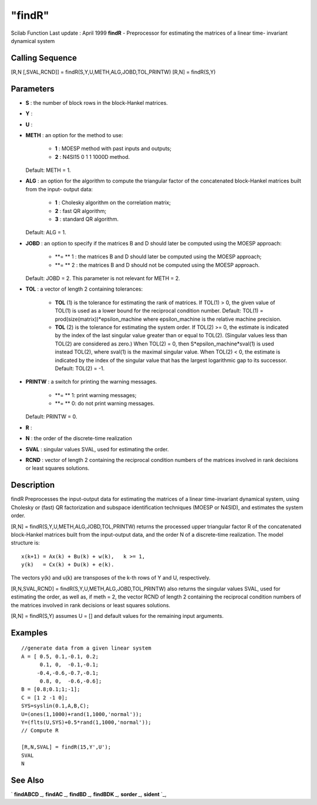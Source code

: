 ====
"findR"
====

Scilab Function Last update : April 1999
**findR** - Preprocessor for estimating the matrices of a linear time-
invariant dynamical system



Calling Sequence
~~~~~~~~~~~~~~~~

[R,N [,SVAL,RCND]] = findR(S,Y,U,METH,ALG,JOBD,TOL,PRINTW)
[R,N] = findR(S,Y)




Parameters
~~~~~~~~~~


+ **S** : the number of block rows in the block-Hankel matrices.
+ **Y** :
+ **U** :
+ **METH** : an option for the method to use:

    + **1** : MOESP method with past inputs and outputs;
    + **2** : N4SI15 0 1 1 1000D method.
  Default: METH = 1.
+ **ALG** : an option for the algorithm to compute the triangular
  factor of the concatenated block-Hankel matrices built from the input-
  output data:

    + **1** : Cholesky algorithm on the correlation matrix;
    + **2** : fast QR algorithm;
    + **3** : standard QR algorithm.
  Default: ALG = 1.
+ **JOBD** : an option to specify if the matrices B and D should later
  be computed using the MOESP approach:

    + **= ** 1 : the matrices B and D should later be computed using the
      MOESP approach;
    + **= ** 2 : the matrices B and D should not be computed using the
      MOESP approach.
  Default: JOBD = 2. This parameter is not relevant for METH = 2.
+ **TOL** : a vector of length 2 containing tolerances:

    + **TOL** (1) is the tolerance for estimating the rank of matrices. If
      TOL(1) > 0, the given value of TOL(1) is used as a lower bound for the
      reciprocal condition number. Default: TOL(1) =
      prod(size(matrix))*epsilon_machine where epsilon_machine is the
      relative machine precision.
    + **TOL** (2) is the tolerance for estimating the system order. If
      TOL(2) >= 0, the estimate is indicated by the index of the last
      singular value greater than or equal to TOL(2). (Singular values less
      than TOL(2) are considered as zero.) When TOL(2) = 0, then
      S*epsilon_machine*sval(1) is used instead TOL(2), where sval(1) is the
      maximal singular value. When TOL(2) < 0, the estimate is indicated by
      the index of the singular value that has the largest logarithmic gap
      to its successor. Default: TOL(2) = -1.

+ **PRINTW** : a switch for printing the warning messages.

    + **= ** 1: print warning messages;
    + **= ** 0: do not print warning messages.
  Default: PRINTW = 0.
+ **R** :
+ **N** : the order of the discrete-time realization
+ **SVAL** : singular values SVAL, used for estimating the order.
+ **RCND** : vector of length 2 containing the reciprocal condition
  numbers of the matrices involved in rank decisions or least squares
  solutions.




Description
~~~~~~~~~~~

findR Preprocesses the input-output data for estimating the matrices
of a linear time-invariant dynamical system, using Cholesky or (fast)
QR factorization and subspace identification techniques (MOESP or
N4SID), and estimates the system order.

[R,N] = findR(S,Y,U,METH,ALG,JOBD,TOL,PRINTW) returns the processed
upper triangular factor R of the concatenated block-Hankel matrices
built from the input-output data, and the order N of a discrete-time
realization. The model structure is:


::

    
    
         x(k+1) = Ax(k) + Bu(k) + w(k),   k >= 1,
         y(k)   = Cx(k) + Du(k) + e(k).
       
        


The vectors y(k) and u(k) are transposes of the k-th rows of Y and U,
respectively.

[R,N,SVAL,RCND] = findR(S,Y,U,METH,ALG,JOBD,TOL,PRINTW) also returns
the singular values SVAL, used for estimating the order, as well as,
if meth = 2, the vector RCND of length 2 containing the reciprocal
condition numbers of the matrices involved in rank decisions or least
squares solutions.

[R,N] = findR(S,Y) assumes U = [] and default values for the remaining
input arguments.



Examples
~~~~~~~~


::

    
    
    //generate data from a given linear system
    A = [ 0.5, 0.1,-0.1, 0.2;
          0.1, 0,  -0.1,-0.1;      
         -0.4,-0.6,-0.7,-0.1;  
          0.8, 0,  -0.6,-0.6];      
    B = [0.8;0.1;1;-1];
    C = [1 2 -1 0];
    SYS=syslin(0.1,A,B,C);
    U=(ones(1,1000)+rand(1,1000,'normal')); 
    Y=(flts(U,SYS)+0.5*rand(1,1000,'normal'));
    // Compute R
    
    [R,N,SVAL] = findR(15,Y',U');
    SVAL
    N
     
      




See Also
~~~~~~~~

` **findABCD** `_,` **findAC** `_,` **findBD** `_,` **findBDK** `_,`
**sorder** `_,` **sident** `_,

.. _
      : ://./identification/findABCD.htm
.. _
      : ://./identification/findBDK.htm
.. _
      : ://./identification/sorder.htm
.. _
      : ://./identification/findBD.htm
.. _
      : ://./identification/findAC.htm
.. _
      : ://./identification/sident.htm


